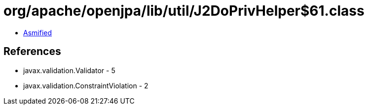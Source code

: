 = org/apache/openjpa/lib/util/J2DoPrivHelper$61.class

 - link:J2DoPrivHelper$61-asmified.java[Asmified]

== References

 - javax.validation.Validator - 5
 - javax.validation.ConstraintViolation - 2
